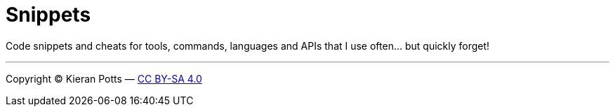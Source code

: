 = Snippets

Code snippets and cheats for tools, commands, languages and APIs that I use often… but quickly forget!

''''
Copyright © Kieran Potts — link:LICENSE.txt[CC BY-SA 4.0]
